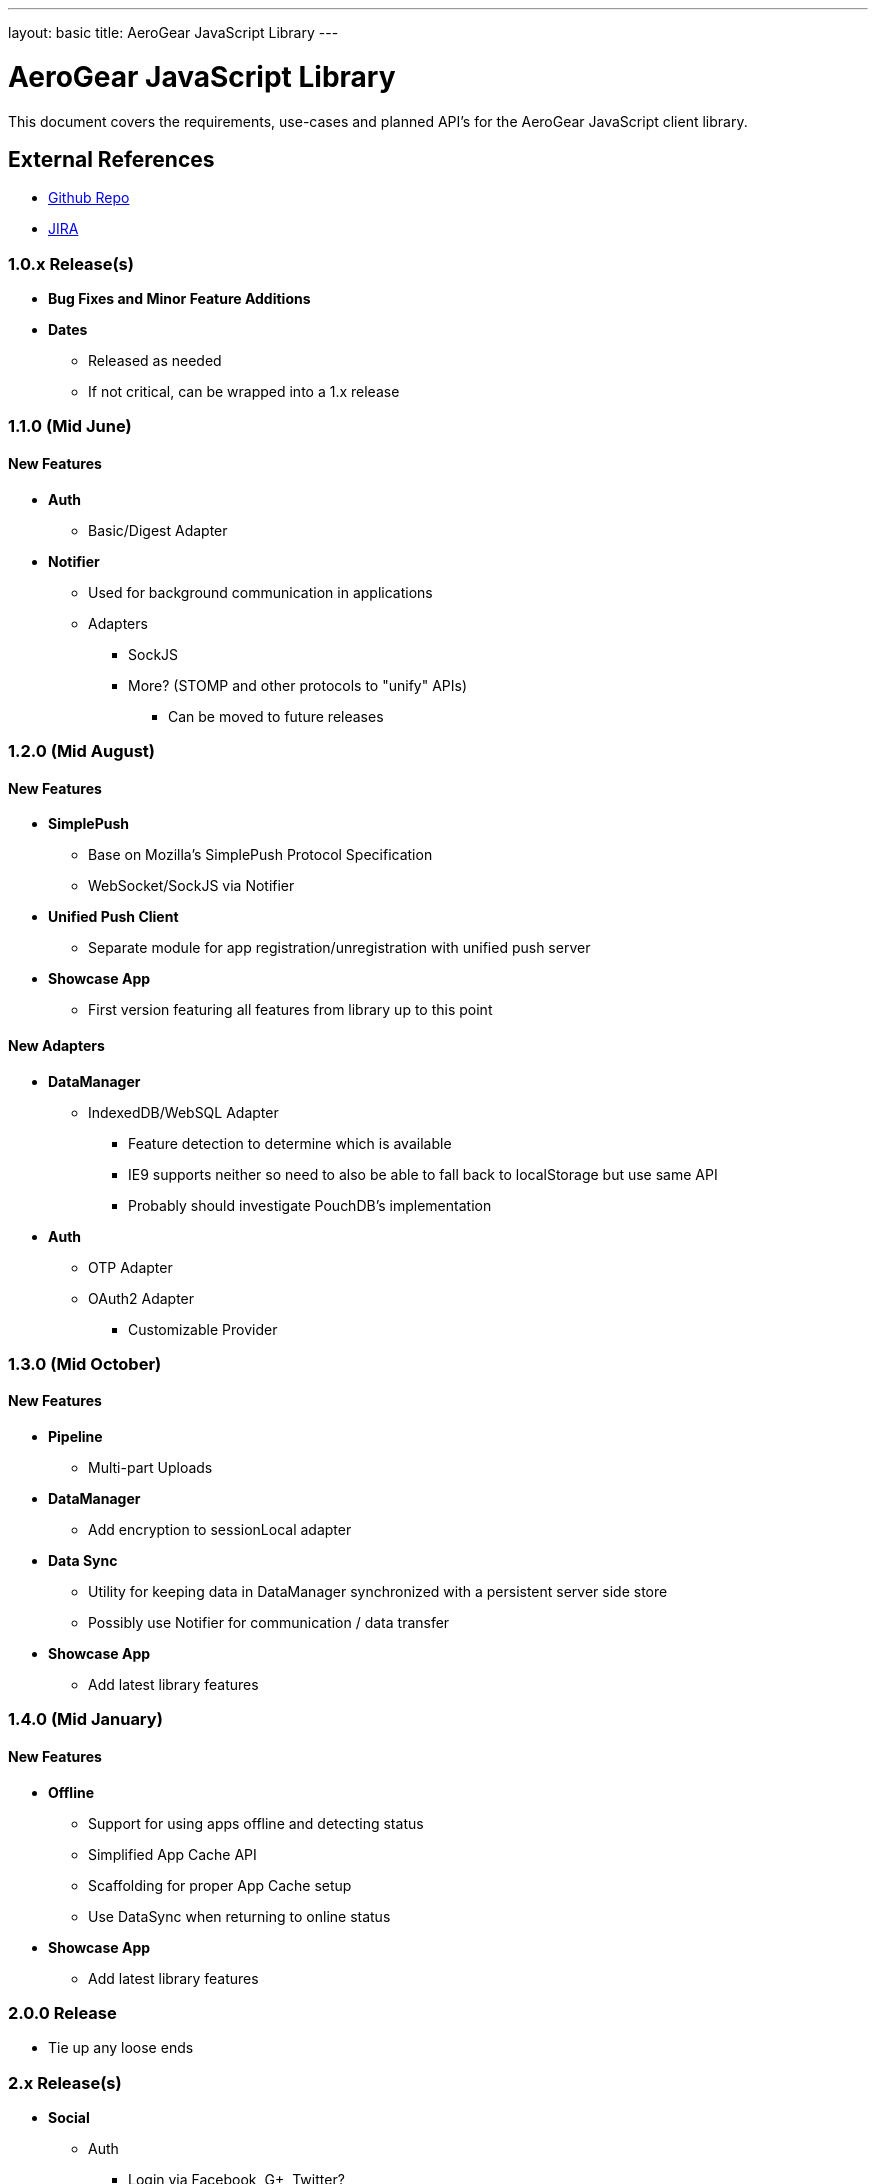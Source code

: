---
layout: basic
title: AeroGear JavaScript Library
---

AeroGear JavaScript Library
===========================
:Author: Kris Borchers

This document covers the requirements, use-cases and planned API's for the AeroGear JavaScript client library.

External References
-------------------

* link:https://github.com/aerogear/aerogear-js/[Github Repo]
* link:https://issues.jboss.org/browse/AGJS/[JIRA]

1.0.x Release(s)
~~~~~~~~~~~~~~~~
* *Bug Fixes and Minor Feature Additions*
* *Dates*
** Released as needed
** If not critical, can be wrapped into a 1.x release

1.1.0 (Mid June)
~~~~~~~~~~~~~~~~
New Features
^^^^^^^^^^^^
* *Auth*
** Basic/Digest Adapter
* *Notifier*
** Used for background communication in applications
** Adapters
*** SockJS
*** More? (STOMP and other protocols to "unify" APIs)
**** Can be moved to future releases

1.2.0 (Mid August)
~~~~~~~~~~~~~~~~~~
New Features
^^^^^^^^^^^^
* *SimplePush*
** Base on Mozilla's SimplePush Protocol Specification
** WebSocket/SockJS via Notifier
* *Unified Push Client*
** Separate module for app registration/unregistration with unified push server
* *Showcase App*
** First version featuring all features from library up to this point

New Adapters
^^^^^^^^^^^^
* *DataManager*
** IndexedDB/WebSQL Adapter
*** Feature detection to determine which is available
*** IE9 supports neither so need to also be able to fall back to localStorage but use same API
*** Probably should investigate PouchDB's implementation
* *Auth*
** OTP Adapter
** OAuth2 Adapter
*** Customizable Provider

1.3.0 (Mid October)
~~~~~~~~~~~~~~~~~~~
New Features
^^^^^^^^^^^^
* *Pipeline*
** Multi-part Uploads
* *DataManager*
** Add encryption to sessionLocal adapter
* *Data Sync*
** Utility for keeping data in DataManager synchronized with a persistent server side store
** Possibly use Notifier for communication / data transfer
* *Showcase App*
** Add latest library features

1.4.0 (Mid January)
~~~~~~~~~~~~~~~~~~~
New Features
^^^^^^^^^^^^
* *Offline*
** Support for using apps offline and detecting status
** Simplified App Cache API
** Scaffolding for proper App Cache setup
** Use DataSync when returning to online status
* *Showcase App*
** Add latest library features


2.0.0 Release
~~~~~~~~~~~~~
* Tie up any loose ends

2.x Release(s)
~~~~~~~~~~~~~~
* *Social*
** Auth
*** Login via Facebook, G+, Twitter?
*** AeroGear.Auth adapter or separate?
** Common API
*** Posting, Profile Info, Friend List, etc.

And for the overall AeroGear Roadmap, see the link:../AeroGearRoadmap1.0.0[AeroGear Roadmap]
